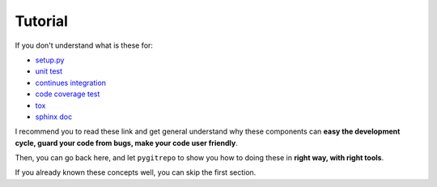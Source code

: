 Tutorial
==============================================================================

If you don't understand what is these for:

- `setup.py <https://docs.python.org/3/distutils/setupscript.html>`_
- `unit test <https://docs.python-guide.org/writing/tests/>`_
- `continues integration <https://docs.python-guide.org/scenarios/ci/>`_
- `code coverage test <https://coverage.readthedocs.io/>`_
- `tox <https://tox.readthedocs.io/en/latest/>`_
- `sphinx doc <http://www.sphinx-doc.org/>`_

I recommend you to read these link and get general understand why these components can **easy the development cycle, guard your code from bugs, make your code user friendly**.

Then, you can go back here, and let ``pygitrepo`` to show you how to doing these in **right way, with right tools**.

If you already known these concepts well, you can skip the first section.

.. articles::